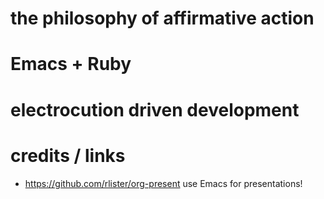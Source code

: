 * the philosophy of affirmative action

* Emacs + Ruby

* electrocution driven development

* credits / links

 * https://github.com/rlister/org-present
   use Emacs for presentations!
